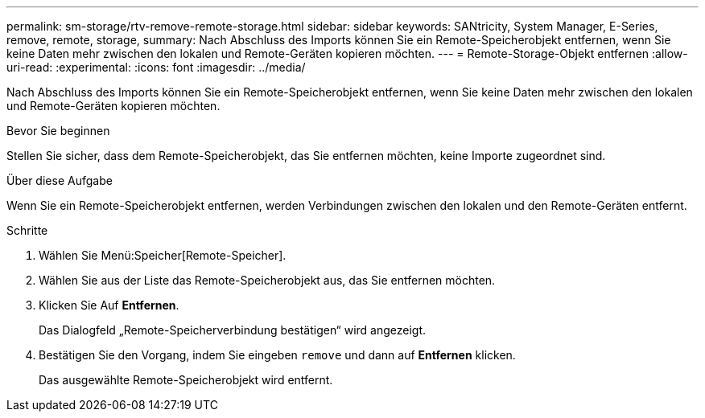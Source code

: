 ---
permalink: sm-storage/rtv-remove-remote-storage.html 
sidebar: sidebar 
keywords: SANtricity, System Manager, E-Series, remove, remote, storage, 
summary: Nach Abschluss des Imports können Sie ein Remote-Speicherobjekt entfernen, wenn Sie keine Daten mehr zwischen den lokalen und Remote-Geräten kopieren möchten. 
---
= Remote-Storage-Objekt entfernen
:allow-uri-read: 
:experimental: 
:icons: font
:imagesdir: ../media/


[role="lead"]
Nach Abschluss des Imports können Sie ein Remote-Speicherobjekt entfernen, wenn Sie keine Daten mehr zwischen den lokalen und Remote-Geräten kopieren möchten.

.Bevor Sie beginnen
Stellen Sie sicher, dass dem Remote-Speicherobjekt, das Sie entfernen möchten, keine Importe zugeordnet sind.

.Über diese Aufgabe
Wenn Sie ein Remote-Speicherobjekt entfernen, werden Verbindungen zwischen den lokalen und den Remote-Geräten entfernt.

.Schritte
. Wählen Sie Menü:Speicher[Remote-Speicher].
. Wählen Sie aus der Liste das Remote-Speicherobjekt aus, das Sie entfernen möchten.
. Klicken Sie Auf *Entfernen*.
+
Das Dialogfeld „Remote-Speicherverbindung bestätigen“ wird angezeigt.

. Bestätigen Sie den Vorgang, indem Sie eingeben `remove` und dann auf *Entfernen* klicken.
+
Das ausgewählte Remote-Speicherobjekt wird entfernt.


